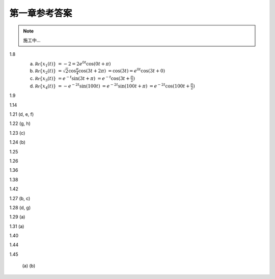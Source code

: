 ##############
第一章参考答案
##############

.. note:: 施工中...

1.8
  .. image:: assets/1-8.jpg

  (a) :math:`\mathcal{Re}\{x_1(t)\}`
      :math:`= -2 = 2e^{0t}\cos(0t+\pi)`
  (b) :math:`\mathcal{Re}\{x_2(t)\}`
      :math:`= \sqrt{2}\cos{\frac{\pi}{4}}\cos(3t+2\pi)`
      :math:`= \cos(3t) = e^{0t}\cos(3t+0)`
  (c) :math:`\mathcal{Re}\{x_3(t)\}`
      :math:`= e^{-t}\sin(3t+\pi)`
      :math:`= e^{-t}\cos(3t+\frac{\pi}{2})`
  (d) :math:`\mathcal{Re}\{x_4(t)\}`
      :math:`= -e^{-2t}\sin(100t)`
      :math:`= e^{-2t}\sin(100t+\pi)`
      :math:`= e^{-2t}\cos(100t+\frac{\pi}{2})`

1.9
  .. image:: assets/1-9.jpg
  .. image:: assets/1-9a.jpg

1.14
  .. image:: assets/1-14.jpg
  .. image:: assets/1-14a.jpg

1.21 (d, e, f)
  .. image:: assets/1-21.jpg
  .. image:: assets/1-21-2.jpg
  .. image:: assets/1-21a.jpg

1.22 (g, h)
  .. image:: assets/1-22.jpg
  .. image:: assets/1-22a.jpg

1.23 (c)
  .. image:: assets/1-23.jpg
  .. image:: assets/1-23-2.jpg
  .. image:: assets/1-23a.jpg

1.24 (b)
  .. image:: assets/1-24.jpg
  .. image:: assets/1-24-2.jpg
  .. image:: assets/1-24a.jpg

1.25
  .. image:: assets/1-25.jpg
  .. image:: assets/1-25a.jpg

1.26
  .. image:: assets/1-26.jpg
  .. image:: assets/1-26a.jpg

1.36
  .. image:: assets/1-36.jpg
  .. image:: assets/1-36a.jpg

1.38
  .. image:: assets/1-38.jpg
  .. image:: assets/1-38-2.jpg
  .. image:: assets/1-38-3.jpg
  .. image:: assets/1-38-4.jpg
  .. image:: assets/1-38a.jpg
  .. image:: assets/1-38a-2.jpg

1.42
  .. image:: assets/1-42.jpg
  .. image:: assets/1-42-2.jpg
  .. image:: assets/1-42a.jpg

1.27 (b, c)
  .. image:: assets/1-27.jpg
  .. image:: assets/1-27-2.jpg
  .. image:: assets/1-27a.jpg

1.28 (d, g)
  .. image:: assets/1-28.jpg
  .. image:: assets/1-28a.jpg
  .. image:: assets/1-28a-2.jpg

1.29 (a)
  .. image:: assets/1-29.jpg
  .. image:: assets/1-29a.jpg

1.31 (a)
  .. image:: assets/1-31.jpg
  .. image:: assets/1-31-2.jpg
  .. image:: assets/1-31a.jpg

1.40
  .. image:: assets/1-40.jpg
  .. image:: assets/1-40a.jpg

1.44
  .. image:: assets/1-44.jpg
  .. image:: assets/1-44a.jpg
  .. image:: assets/1-44a-2.jpg

1.45

  (a)
  (b)
